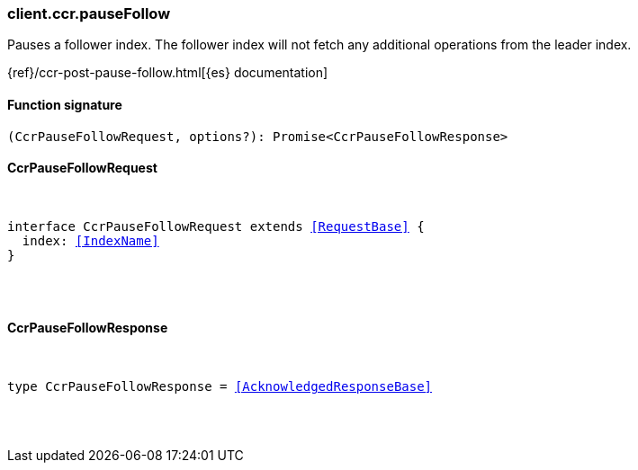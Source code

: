 [[reference-ccr-pause_follow]]

////////
===========================================================================================================================
||                                                                                                                       ||
||                                                                                                                       ||
||                                                                                                                       ||
||        ██████╗ ███████╗ █████╗ ██████╗ ███╗   ███╗███████╗                                                            ||
||        ██╔══██╗██╔════╝██╔══██╗██╔══██╗████╗ ████║██╔════╝                                                            ||
||        ██████╔╝█████╗  ███████║██║  ██║██╔████╔██║█████╗                                                              ||
||        ██╔══██╗██╔══╝  ██╔══██║██║  ██║██║╚██╔╝██║██╔══╝                                                              ||
||        ██║  ██║███████╗██║  ██║██████╔╝██║ ╚═╝ ██║███████╗                                                            ||
||        ╚═╝  ╚═╝╚══════╝╚═╝  ╚═╝╚═════╝ ╚═╝     ╚═╝╚══════╝                                                            ||
||                                                                                                                       ||
||                                                                                                                       ||
||    This file is autogenerated, DO NOT send pull requests that changes this file directly.                             ||
||    You should update the script that does the generation, which can be found in:                                      ||
||    https://github.com/elastic/elastic-client-generator-js                                                             ||
||                                                                                                                       ||
||    You can run the script with the following command:                                                                 ||
||       npm run elasticsearch -- --version <version>                                                                    ||
||                                                                                                                       ||
||                                                                                                                       ||
||                                                                                                                       ||
===========================================================================================================================
////////

[discrete]
[[client.ccr.pauseFollow]]
=== client.ccr.pauseFollow

Pauses a follower index. The follower index will not fetch any additional operations from the leader index.

{ref}/ccr-post-pause-follow.html[{es} documentation]

[discrete]
==== Function signature

[source,ts]
----
(CcrPauseFollowRequest, options?): Promise<CcrPauseFollowResponse>
----

[discrete]
==== CcrPauseFollowRequest

[pass]
++++
<pre>
++++
interface CcrPauseFollowRequest extends <<RequestBase>> {
  index: <<IndexName>>
}

[pass]
++++
</pre>
++++
[discrete]
==== CcrPauseFollowResponse

[pass]
++++
<pre>
++++
type CcrPauseFollowResponse = <<AcknowledgedResponseBase>>

[pass]
++++
</pre>
++++
